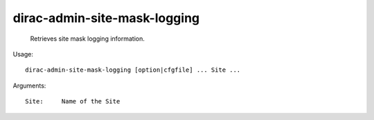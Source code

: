 ====================================
dirac-admin-site-mask-logging
====================================

  Retrieves site mask logging information.

Usage::

  dirac-admin-site-mask-logging [option|cfgfile] ... Site ...

Arguments::

  Site:     Name of the Site 

